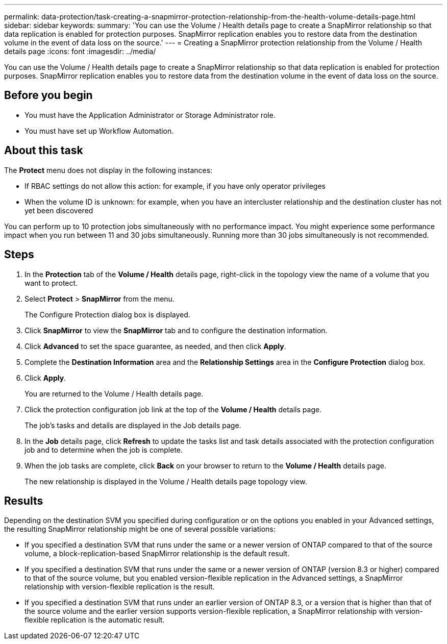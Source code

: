 ---
permalink: data-protection/task-creating-a-snapmirror-protection-relationship-from-the-health-volume-details-page.html
sidebar: sidebar
keywords: 
summary: 'You can use the Volume / Health details page to create a SnapMirror relationship so that data replication is enabled for protection purposes. SnapMirror replication enables you to restore data from the destination volume in the event of data loss on the source.'
---
= Creating a SnapMirror protection relationship from the Volume / Health details page
:icons: font
:imagesdir: ../media/

[.lead]
You can use the Volume / Health details page to create a SnapMirror relationship so that data replication is enabled for protection purposes. SnapMirror replication enables you to restore data from the destination volume in the event of data loss on the source.

== Before you begin

* You must have the Application Administrator or Storage Administrator role.
* You must have set up Workflow Automation.

== About this task

The *Protect* menu does not display in the following instances:

* If RBAC settings do not allow this action: for example, if you have only operator privileges
* When the volume ID is unknown: for example, when you have an intercluster relationship and the destination cluster has not yet been discovered

You can perform up to 10 protection jobs simultaneously with no performance impact. You might experience some performance impact when you run between 11 and 30 jobs simultaneously. Running more than 30 jobs simultaneously is not recommended.

== Steps

. In the *Protection* tab of the *Volume / Health* details page, right-click in the topology view the name of a volume that you want to protect.
. Select *Protect* > *SnapMirror* from the menu.
+
The Configure Protection dialog box is displayed.

. Click *SnapMirror* to view the *SnapMirror* tab and to configure the destination information.
. Click *Advanced* to set the space guarantee, as needed, and then click *Apply*.
. Complete the *Destination Information* area and the *Relationship Settings* area in the *Configure Protection* dialog box.
. Click *Apply*.
+
You are returned to the Volume / Health details page.

. Click the protection configuration job link at the top of the *Volume / Health* details page.
+
The job's tasks and details are displayed in the Job details page.

. In the *Job* details page, click *Refresh* to update the tasks list and task details associated with the protection configuration job and to determine when the job is complete.
. When the job tasks are complete, click *Back* on your browser to return to the *Volume / Health* details page.
+
The new relationship is displayed in the Volume / Health details page topology view.

== Results

Depending on the destination SVM you specified during configuration or on the options you enabled in your Advanced settings, the resulting SnapMirror relationship might be one of several possible variations:

* If you specified a destination SVM that runs under the same or a newer version of ONTAP compared to that of the source volume, a block-replication-based SnapMirror relationship is the default result.
* If you specified a destination SVM that runs under the same or a newer version of ONTAP (version 8.3 or higher) compared to that of the source volume, but you enabled version-flexible replication in the Advanced settings, a SnapMirror relationship with version-flexible replication is the result.
* If you specified a destination SVM that runs under an earlier version of ONTAP 8.3, or a version that is higher than that of the source volume and the earlier version supports version-flexible replication, a SnapMirror relationship with version-flexible replication is the automatic result.

